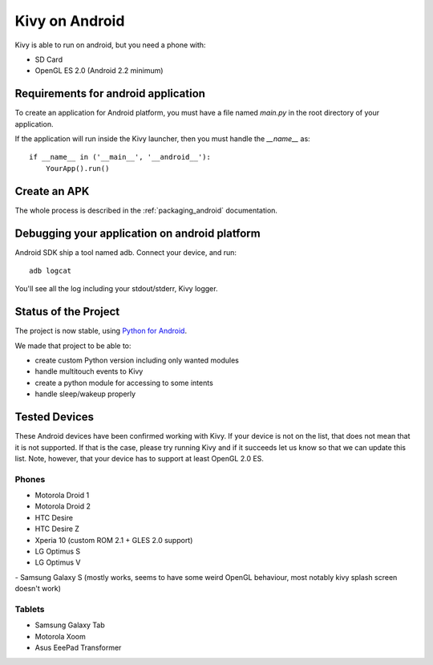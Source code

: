 .. _android:

Kivy on Android
===============

Kivy is able to run on android, but you need a phone with:

* SD Card
* OpenGL ES 2.0 (Android 2.2 minimum)

Requirements for android application
------------------------------------

To create an application for Android platform, you must have a
file named `main.py` in the root directory of your application.

If the application will run inside the Kivy launcher, then you must handle the
`__name__` as::

    if __name__ in ('__main__', '__android__'):
        YourApp().run()

Create an APK
-------------

The whole process is described in the :ref:`packaging_android` documentation.


Debugging your application on android platform
----------------------------------------------

Android SDK ship a tool named adb. Connect your device, and run::

    adb logcat

You'll see all the log including your stdout/stderr, Kivy logger.


Status of the Project
---------------------

The project is now stable, using `Python for Android
<http://github.com/kivy/python-for-android/>`_.

We made that project to be able to:

- create custom Python version including only wanted modules
- handle multitouch events to Kivy
- create a python module for accessing to some intents
- handle sleep/wakeup properly

Tested Devices
--------------

These Android devices have been confirmed working with Kivy. If your
device is not on the list, that does not mean that it is not supported.
If that is the case, please try running Kivy and if it succeeds let us
know so that we can update this list. Note, however, that your device has
to support at least OpenGL 2.0 ES.

Phones
~~~~~~

- Motorola Droid 1
- Motorola Droid 2
- HTC Desire
- HTC Desire Z
- Xperia 10 (custom ROM 2.1 + GLES 2.0 support)
- LG Optimus S
- LG Optimus V
- Samsung Galaxy S (mostly works, seems to have some weird OpenGL behaviour, most notably kivy splash screen doesn't work)

Tablets
~~~~~~~

- Samsung Galaxy Tab
- Motorola Xoom
- Asus EeePad Transformer

